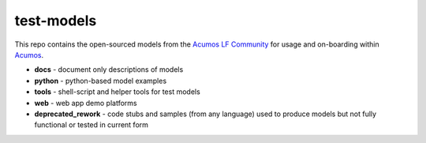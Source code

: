 .. ===============LICENSE_START=======================================================
.. Acumos CC-BY-4.0
.. ===================================================================================
.. Copyright (C) 2017-2018 AT&T Intellectual Property & Tech Mahindra. All rights reserved.
.. ===================================================================================
.. This Acumos documentation file is distributed by AT&T and Tech Mahindra
.. under the Creative Commons Attribution 4.0 International License (the "License");
.. you may not use this file except in compliance with the License.
.. You may obtain a copy of the License at
..
..      http://creativecommons.org/licenses/by/4.0
..
.. This file is distributed on an "AS IS" BASIS,
.. WITHOUT WARRANTIES OR CONDITIONS OF ANY KIND, either express or implied.
.. See the License for the specific language governing permissions and
.. limitations under the License.
.. ===============LICENSE_END=========================================================

===========
test-models
===========

This repo contains the open-sourced models from the `Acumos LF Community <https://www.acumos.org/community/>`_
for usage and on-boarding within `Acumos <https://www.acumos.org/>`_.

* **docs** - document only descriptions of models
* **python** - python-based model examples
* **tools** - shell-script and helper tools for test models
* **web** - web app demo platforms
* **deprecated_rework** - code stubs and samples (from any language) used to produce 
  models but not fully functional or tested in current form
